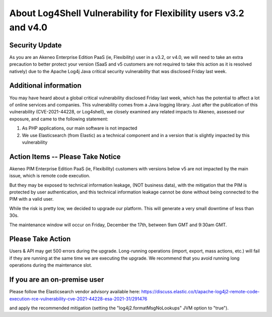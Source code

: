 About Log4Shell Vulnerability for Flexibility users v3.2 and v4.0
=================================================================

Security Update
***************

As you are an Akeneo Enterprise Edition PaaS (ie, Flexibility) user in a v3.2, or v4.0, we will need to take an extra precaution to better protect your version (SaaS and v5 customers are not required to take this action as it is resolved natively) due to the Apache Log4j Java critical security vulnerability that was disclosed Friday last week.

Additional information
**********************

You may have heard about a global critical vulnerability disclosed Friday last week, which has the potential to affect a lot of online services and companies. This vulnerability comes from a Java logging library.
Just after the publication of this vulnerability (CVE-2021-44228, or Log4shell), we closely examined any related impacts to Akeneo, assessed our exposure, and came to the following statement:

1. As PHP applications, our main software is not impacted
2. We use Elasticsearch (from Elastic) as a technical component and in a version that is slightly impacted by this vulnerability

Action Items -- Please Take Notice
**********************************

Akeneo PIM Enterprise Edition PaaS (ie, Flexibility) customers with versions below v5 are not impacted by the main issue, which is remote code execution.

But they may be exposed to technical information leakage, (NOT business data), with the mitigation that the PIM is protected by user authentication, and this technical information leakage cannot be done without being connected to the PIM with a valid user.

While the risk is pretty low, we decided to upgrade our platform. This will generate a very small downtime of less than 30s.

The maintenance window will occur on Friday, December the 17th, between 9am GMT and 9:30am GMT.

Please Take Action
******************

Users & API may get 500 errors during the upgrade. Long-running operations (import, export, mass actions, etc.) will fail if they are running at the same time we are executing the upgrade.
We recommend that you avoid running long operations during the maintenance slot.


If you are an on-premise user
*****************************

Please follow the Elasticsearch vendor advisory available here:
https://discuss.elastic.co/t/apache-log4j2-remote-code-execution-rce-vulnerability-cve-2021-44228-esa-2021-31/291476

and apply the recommended mitigation (setting the "log4j2.formatMsgNoLookups" JVM option to "true").
